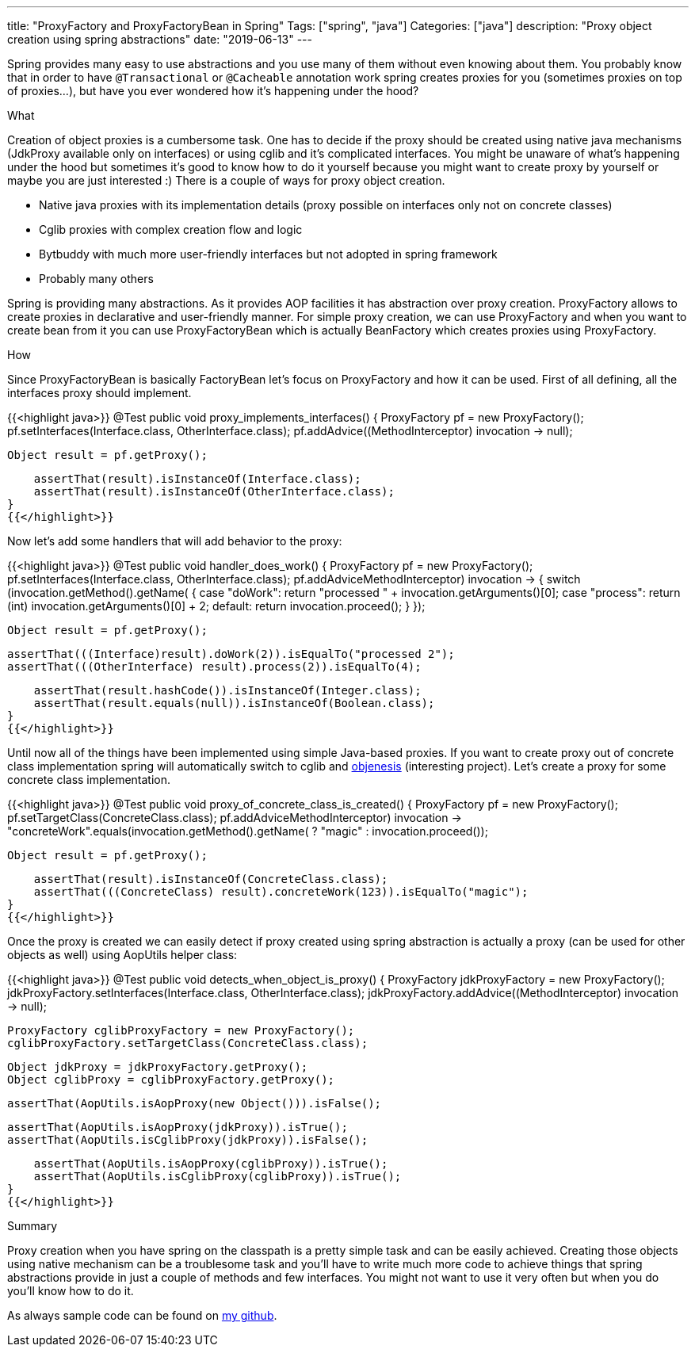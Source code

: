 ---
title: "ProxyFactory and ProxyFactoryBean in Spring"
Tags: ["spring", "java"]
Categories: ["java"]
description: "Proxy object creation using spring abstractions"
date: "2019-06-13"
---

Spring provides many easy to use abstractions and you use many of them without even knowing about
them. You probably know that in order to have `@Transactional` or `@Cacheable` annotation work
spring creates proxies for you (sometimes proxies on top of proxies...), but have you ever wondered
how it’s happening under the hood?


[.lead]
What

Creation of object proxies is a cumbersome task. One has to decide if the proxy should be created
using native java mechanisms (JdkProxy available only on interfaces) or using cglib and it’s
complicated interfaces. You might be unaware of what's happening under the hood but sometimes it’s
good to know how to do it yourself because you might want to create proxy by yourself or maybe you
are just interested :) There is a couple of ways for proxy object creation.

* Native java proxies with its implementation details (proxy possible on interfaces only not on concrete classes)
* Cglib proxies with complex creation flow and logic
* Bytbuddy with much more user-friendly interfaces but not adopted in spring framework
* Probably many others

Spring is providing many abstractions. As it provides AOP facilities it has abstraction over proxy
creation. ProxyFactory allows to create proxies in declarative and user-friendly manner. For simple
proxy creation, we can use ProxyFactory and when you want to create bean from it you can use
ProxyFactoryBean which is actually BeanFactory which creates proxies using ProxyFactory.

[.lead]
How

Since ProxyFactoryBean is basically FactoryBean let’s focus on ProxyFactory and how it can be used.
First of all defining, all the interfaces proxy should implement.

{{<highlight java>}}
@Test
public void proxy_implements_interfaces() {
    ProxyFactory pf = new ProxyFactory();
    pf.setInterfaces(Interface.class, OtherInterface.class);
    pf.addAdvice((MethodInterceptor) invocation -> null);

    Object result = pf.getProxy();

    assertThat(result).isInstanceOf(Interface.class);
    assertThat(result).isInstanceOf(OtherInterface.class);
}
{{</highlight>}}

Now let’s add some handlers that will add behavior to the proxy:

{{<highlight java>}}
@Test
public void handler_does_work() {
    ProxyFactory pf = new ProxyFactory();
    pf.setInterfaces(Interface.class, OtherInterface.class);
    pf.addAdvice((MethodInterceptor) invocation -> {
        switch (invocation.getMethod().getName()) {
            case "doWork":
                return "processed " + invocation.getArguments()[0];
            case "process":
                return (int) invocation.getArguments()[0] + 2;
            default:
                return invocation.proceed();
        }
    });

    Object result = pf.getProxy();

    assertThat(((Interface)result).doWork(2)).isEqualTo("processed 2");
    assertThat(((OtherInterface) result).process(2)).isEqualTo(4);

    assertThat(result.hashCode()).isInstanceOf(Integer.class);
    assertThat(result.equals(null)).isInstanceOf(Boolean.class);
}
{{</highlight>}}

Until now all of the things have been implemented using simple Java-based proxies. If you want to
create proxy out of concrete class implementation spring will automatically switch to cglib and
http://objenesis.org[objenesis] (interesting project). Let’s create a proxy for some concrete class
implementation.

{{<highlight java>}}
@Test
public void proxy_of_concrete_class_is_created() {
    ProxyFactory pf = new ProxyFactory();
    pf.setTargetClass(ConcreteClass.class);
    pf.addAdvice((MethodInterceptor) invocation -> "concreteWork".equals(invocation.getMethod().getName())
            ? "magic"
            : invocation.proceed());

    Object result = pf.getProxy();

    assertThat(result).isInstanceOf(ConcreteClass.class);
    assertThat(((ConcreteClass) result).concreteWork(123)).isEqualTo("magic");
}
{{</highlight>}}

Once the proxy is created we can easily detect if proxy created using spring abstraction is actually
a proxy (can be used for other objects as well) using AopUtils helper class:

{{<highlight java>}}
@Test
public void detects_when_object_is_proxy() {
    ProxyFactory jdkProxyFactory = new ProxyFactory();
    jdkProxyFactory.setInterfaces(Interface.class, OtherInterface.class);
    jdkProxyFactory.addAdvice((MethodInterceptor) invocation -> null);

    ProxyFactory cglibProxyFactory = new ProxyFactory();
    cglibProxyFactory.setTargetClass(ConcreteClass.class);


    Object jdkProxy = jdkProxyFactory.getProxy();
    Object cglibProxy = cglibProxyFactory.getProxy();

    assertThat(AopUtils.isAopProxy(new Object())).isFalse();

    assertThat(AopUtils.isAopProxy(jdkProxy)).isTrue();
    assertThat(AopUtils.isCglibProxy(jdkProxy)).isFalse();

    assertThat(AopUtils.isAopProxy(cglibProxy)).isTrue();
    assertThat(AopUtils.isCglibProxy(cglibProxy)).isTrue();
}
{{</highlight>}}


[.lead]
Summary

Proxy creation when you have spring on the classpath is a pretty simple task and can be easily
achieved. Creating those objects using native mechanism can be a troublesome task and you’ll have to
write much more code to achieve things that spring abstractions provide in just a couple of methods
and few interfaces. You might not want to use it very often but when you do you’ll know how to do
it.

[.small]
As always sample code can be found on https://github.com/blog-pchudzik-examples/proxy-factory[my
github].
